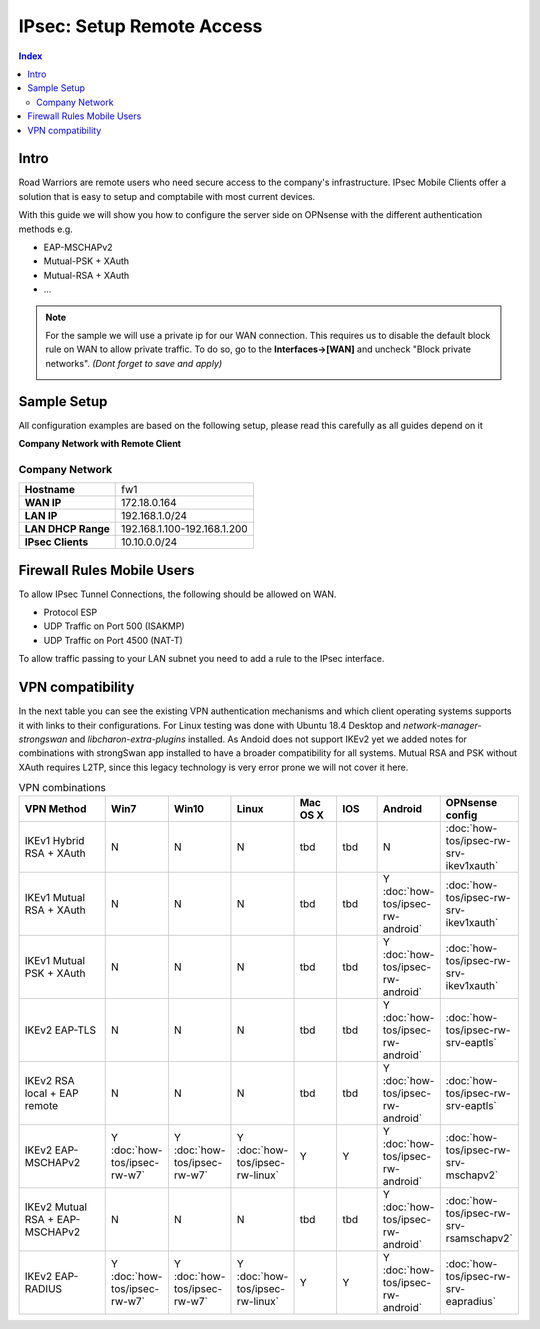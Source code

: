 ==========================
IPsec: Setup Remote Access
==========================

.. contents:: Index

-----
Intro
-----

Road Warriors are remote users who need secure access to the company's infrastructure.
IPsec Mobile Clients offer a solution that is easy to setup and comptabile with most current devices.

With this guide we will show you how to configure the server side on OPNsense with the different
authentication methods e.g.

* EAP-MSCHAPv2
* Mutual-PSK + XAuth
* Mutual-RSA + XAuth
* ...


.. Note::

   For the sample we will use a private ip for our WAN connection.
   This requires us to disable the default block rule on WAN to allow private traffic.
   To do so, go to the **Interfaces->[WAN]** and uncheck "Block private networks".
   *(Dont forget to save and apply)*

   .. image:: images/block_private_networks.png

------------
Sample Setup
------------
All configuration examples are based on the following setup, please read this carefully
as all guides depend on it

**Company Network with Remote Client**

.. nwdiag::
  :scale: 100%

    nwdiag {

      span_width = 90;
      node_width = 180;
      Internet [shape = "cisco.cloud"];
      fileserver [label="File Server",shape="cisco.fileserver",address="192.168.1.10"];
      fileserver -- switchlan;

      network LAN {
        switchlan [label="",shape = "cisco.workgroup_switch"];
        label = " LAN";
        address ="192.168.1.1.x/24";
        fw1 [address="192.168.1.1/24"];
      }

      network WAN  {
        label = " WAN";
        fw1 [shape = "cisco.firewall", address="172.18.0.164"];
        Internet;
      }

      network Remote {
          Internet;
          laptop [address="172.10.10.55 (WANIP),10.10.0.1 (IPsec)",label="Remote User",shape="cisco.laptop"];
      }
    }

Company Network
---------------
==================== =============================
 **Hostname**         fw1
 **WAN IP**           172.18.0.164
 **LAN IP**           192.168.1.0/24
 **LAN DHCP Range**   192.168.1.100-192.168.1.200
 **IPsec Clients**    10.10.0.0/24
==================== =============================


---------------------------
Firewall Rules Mobile Users
---------------------------
To allow IPsec Tunnel Connections, the following should be allowed on WAN.

* Protocol ESP
* UDP Traffic on Port 500 (ISAKMP)
* UDP Traffic on Port 4500 (NAT-T)

.. image:: images/ipsec_wan_rules.png
    :width: 100%

To allow traffic passing to your LAN subnet you need to add a rule to the IPsec
interface.

.. image:: images/ipsec_ipsec_lan_rule.png
    :width: 100%

-----------------
VPN compatibility
-----------------

In the next table you can see the existing VPN authentication mechanisms and which client 
operating systems supports it with links to their configurations.
For Linux testing was done with Ubuntu 18.4 Desktop and *network-manager-strongswan* and
*libcharon-extra-plugins* installed. 
As Andoid does not support IKEv2 yet we added notes for combinations with strongSwan
app installed to have a broader compatibility for all systems.
Mutual RSA and PSK without XAuth requires L2TP, since this legacy technology is 
very error prone we will not cover it here.

.. csv-table:: VPN combinations
   :header: "VPN Method", "Win7", "Win10", "Linux", "Mac OS X", "IOS", "Android", "OPNsense config"
   :widths: 40, 20, 20, 20, 20, 20, 20, 20

   "IKEv1 Hybrid RSA + XAuth","N","N","N","tbd","tbd","N",":doc:`how-tos/ipsec-rw-srv-ikev1xauth`"
   "IKEv1 Mutual RSA + XAuth","N","N","N","tbd","tbd","Y :doc:`how-tos/ipsec-rw-android`",":doc:`how-tos/ipsec-rw-srv-ikev1xauth`"
   "IKEv1 Mutual PSK + XAuth","N","N","N","tbd","tbd","Y :doc:`how-tos/ipsec-rw-android`",":doc:`how-tos/ipsec-rw-srv-ikev1xauth`"
   "IKEv2 EAP-TLS","N","N","N","tbd","tbd","Y :doc:`how-tos/ipsec-rw-android`",":doc:`how-tos/ipsec-rw-srv-eaptls`"
   "IKEv2 RSA local + EAP remote","N","N","N","tbd","tbd","Y :doc:`how-tos/ipsec-rw-android`",":doc:`how-tos/ipsec-rw-srv-eaptls`"
   "IKEv2 EAP-MSCHAPv2","Y :doc:`how-tos/ipsec-rw-w7`","Y :doc:`how-tos/ipsec-rw-w7`","Y :doc:`how-tos/ipsec-rw-linux`","Y","Y","Y :doc:`how-tos/ipsec-rw-android`",":doc:`how-tos/ipsec-rw-srv-mschapv2`"
   "IKEv2 Mutual RSA + EAP-MSCHAPv2","N","N","N","tbd","tbd","Y :doc:`how-tos/ipsec-rw-android`",":doc:`how-tos/ipsec-rw-srv-rsamschapv2`"
   "IKEv2 EAP-RADIUS","Y :doc:`how-tos/ipsec-rw-w7`","Y :doc:`how-tos/ipsec-rw-w7`","Y :doc:`how-tos/ipsec-rw-linux`","Y","Y","Y :doc:`how-tos/ipsec-rw-android`",":doc:`how-tos/ipsec-rw-srv-eapradius`"
